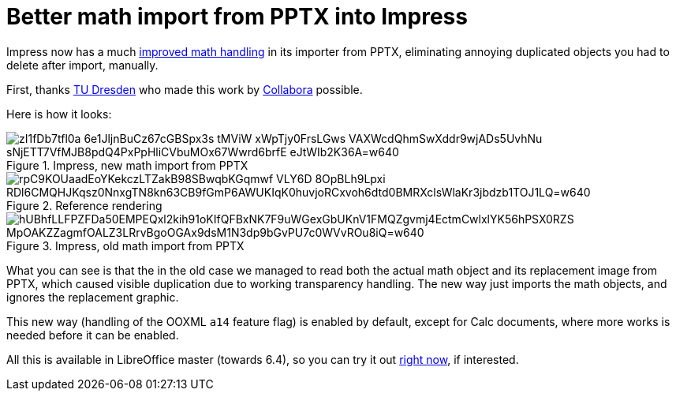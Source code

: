 = Better math import from PPTX into Impress

:slug: sd-pptx-better-math
:category: libreoffice
:tags: en
:date: 2019-11-21T10:05:12+01:00

Impress now has a much
https://gerrit.libreoffice.org/plugins/gitiles/core/+/4038d6c393c3cf6330671124ba69cdba98b24960%5E%21/[improved
math handling] in its importer from PPTX, eliminating annoying duplicated objects you had to delete
after import, manually.

First, thanks https://tu-dresden.de/[TU Dresden] who made this work by
https://www.collaboraoffice.com/[Collabora] possible.

Here is how it looks:

.Impress, new math import from PPTX
image::https://lh3.googleusercontent.com/zI1fDb7tfl0a-6e1JljnBuCz67cGBSpx3s_tMViW_xWpTjy0FrsLGws-VAXWcdQhmSwXddr9wjADs5UvhNu_sNjETT7VfMJB8pdQ4PxPpHliCVbuMOx67Wwrd6brfE-eJtWIb2K36A=w640[align="center"]

.Reference rendering
image::https://lh3.googleusercontent.com/rpC9KOUaadEoYKekczLTZakB98SBwqbKGqmwf_VLY6D-8OpBLh9Lpxi_RDl6CMQHJKqsz0NnxgTN8kn63CB9fGmP6AWUKIqK0huvjoRCxvoh6dtd0BMRXclsWlaKr3jbdzb1TOJ1LQ=w640[align="center"]

.Impress, old math import from PPTX
image::https://lh3.googleusercontent.com/hUBhfLLFPZFDa50EMPEQxl2kih91oKIfQFBxNK7F9uWGexGbUKnV1FMQZgvmj4EctmCwlxlYK56hPSX0RZS_MpOAKZZagmfOALZ3LRrvBgoOGAx9dsM1N3dp9bGvPU7c0WVvROu8iQ=w640[align="center"]

What you can see is that the in the old case we managed to read both the actual math object and its
replacement image from PPTX, which caused visible duplication due to working transparency handling.
The new way just imports the math objects, and ignores the replacement graphic.

This new way (handling of the OOXML `a14` feature flag) is enabled by default, except for Calc
documents, where more works is needed before it can be enabled.

All this is available in LibreOffice master (towards 6.4), so you can try it out
http://dev-builds.libreoffice.org/daily/master/[right now], if interested.
